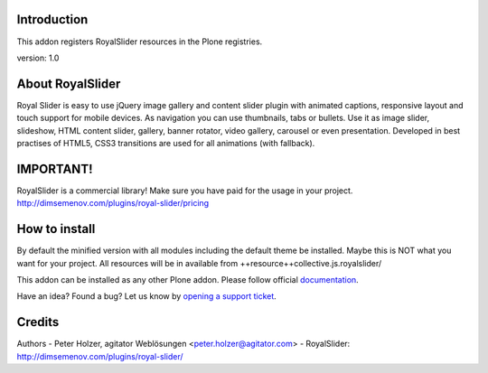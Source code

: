 Introduction
============

This addon registers RoyalSlider resources in the Plone registries.

version: 1.0

About RoyalSlider
==============

Royal Slider is easy to use jQuery image gallery and content slider plugin with animated captions, responsive layout and touch support for mobile devices. As navigation you can use thumbnails, tabs or bullets. Use it as image slider, slideshow, HTML content slider, gallery, banner rotator, video gallery, carousel or even presentation. Developed in best practises of HTML5, CSS3 transitions are used for all animations (with fallback).


IMPORTANT!
==========
RoyalSlider is a commercial library! 
Make sure you have paid for the usage in your project. 
http://dimsemenov.com/plugins/royal-slider/pricing


How to install
==============

By default the minified version with all modules including the default theme be installed.
Maybe this is NOT what you want for your project.
All resources will be in available from ++resource++collective.js.royalslider/

This addon can be installed as any other Plone addon. Please follow official
documentation_.

.. _documentation: http://plone.org/documentation/kb/installing-add-ons-quick-how-to

Have an idea? Found a bug? Let us know by `opening a support ticket`_.

.. _`opening a support ticket`: https://github.com/collective/collective.js.royalslider/issues



Credits
=======

Authors
- Peter Holzer, agitator Weblösungen <peter.holzer@agitator.com>
- RoyalSlider: http://dimsemenov.com/plugins/royal-slider/
